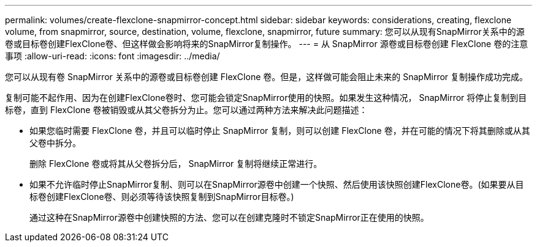 ---
permalink: volumes/create-flexclone-snapmirror-concept.html 
sidebar: sidebar 
keywords: considerations, creating, flexclone volume, from snapmirror, source, destination, volume, flexclone, snapmirror, future 
summary: 您可以从现有SnapMirror关系中的源卷或目标卷创建FlexClone卷、但这样做会影响将来的SnapMirror复制操作。 
---
= 从 SnapMirror 源卷或目标卷创建 FlexClone 卷的注意事项
:allow-uri-read: 
:icons: font
:imagesdir: ../media/


[role="lead"]
您可以从现有卷 SnapMirror 关系中的源卷或目标卷创建 FlexClone 卷。但是，这样做可能会阻止未来的 SnapMirror 复制操作成功完成。

复制可能不起作用、因为在创建FlexClone卷时、您可能会锁定SnapMirror使用的快照。如果发生这种情况， SnapMirror 将停止复制到目标卷，直到 FlexClone 卷被销毁或从其父卷拆分为止。您可以通过两种方法来解决此问题描述：

* 如果您临时需要 FlexClone 卷，并且可以临时停止 SnapMirror 复制，则可以创建 FlexClone 卷，并在可能的情况下将其删除或从其父卷中拆分。
+
删除 FlexClone 卷或将其从父卷拆分后， SnapMirror 复制将继续正常进行。

* 如果不允许临时停止SnapMirror复制、则可以在SnapMirror源卷中创建一个快照、然后使用该快照创建FlexClone卷。(如果要从目标卷创建FlexClone卷、则必须等待该快照复制到SnapMirror目标卷。)
+
通过这种在SnapMirror源卷中创建快照的方法、您可以在创建克隆时不锁定SnapMirror正在使用的快照。


